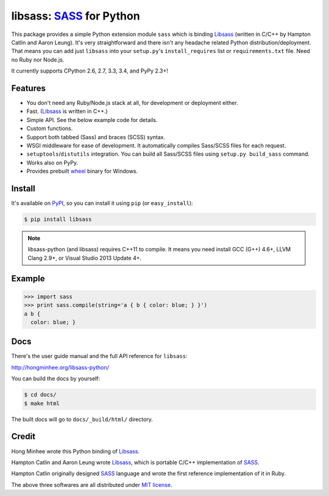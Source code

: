 libsass: SASS_ for Python
=========================

.. image:: https://img.shields.io/pypi/v/libsass.svg
   :target: https://pypi.python.org/pypi/libsass
   :alt: The latest PyPI release

.. image:: https://travis-ci.org/dahlia/libsass-python.svg?branch=python
   :target: https://travis-ci.org/dahlia/libsass-python
   :alt: Build Status

.. image:: https://ci.appveyor.com/api/projects/status/yghrs9jw7b67c0ia/branch/python?svg=true
   :target: https://ci.appveyor.com/project/dahlia/libsass-python
   :alt: Build Status (Windows)

.. image:: https://img.shields.io/coveralls/dahlia/libsass-python/python.svg
   :target: https://coveralls.io/r/dahlia/libsass-python
   :alt: Coverage Status

This package provides a simple Python extension module ``sass`` which is
binding Libsass_ (written in C/C++ by Hampton Catlin and Aaron Leung).
It's very straightforward and there isn't any headache related Python
distribution/deployment.  That means you can add just ``libsass`` into
your ``setup.py``'s ``install_requires`` list or ``requirements.txt`` file.
Need no Ruby nor Node.js.

It currently supports CPython 2.6, 2.7, 3.3, 3.4, and PyPy 2.3+!

.. _SASS: http://sass-lang.com/
.. _Libsass: https://github.com/sass/libsass


Features
--------

- You don't need any Ruby/Node.js stack at all, for development or deployment
  either.
- Fast. (Libsass_ is written in C++.)
- Simple API.  See the below example code for details.
- Custom functions.
- Support both tabbed (Sass) and braces (SCSS) syntax.
- WSGI middleware for ease of development.
  It automatically compiles Sass/SCSS files for each request.
- ``setuptools``/``distutils`` integration.
  You can build all Sass/SCSS files using
  ``setup.py build_sass`` command.
- Works also on PyPy.
- Provides prebuilt wheel_ binary for Windows.

.. _wheel: https://www.python.org/dev/peps/pep-0427/


Install
-------

It's available on PyPI_, so you can install it using ``pip`` (or
``easy_install``):

.. code-block:: console

   $ pip install libsass

.. note::

   libsass-python (and libsass) requires C++11 to compile.
   It means you need install GCC (G++) 4.6+, LLVM Clang 2.9+,
   or Visual Studio 2013 Update 4+.

.. _PyPI: https://pypi.python.org/pypi/libsass


.. _example:

Example
-------

.. code-block:: pycon

   >>> import sass
   >>> print sass.compile(string='a { b { color: blue; } }')
   a b {
     color: blue; }


Docs
----

There's the user guide manual and the full API reference for ``libsass``:

http://hongminhee.org/libsass-python/

You can build the docs by yourself:

.. code-block:: console

   $ cd docs/
   $ make html

The built docs will go to ``docs/_build/html/`` directory.


Credit
------

Hong Minhee wrote this Python binding of Libsass_.

Hampton Catlin and Aaron Leung wrote Libsass_, which is portable C/C++
implementation of SASS_.

Hampton Catlin originally designed SASS_ language and wrote the first
reference implementation of it in Ruby.

The above three softwares are all distributed under `MIT license`_.

.. _MIT license: http://mit-license.org/
